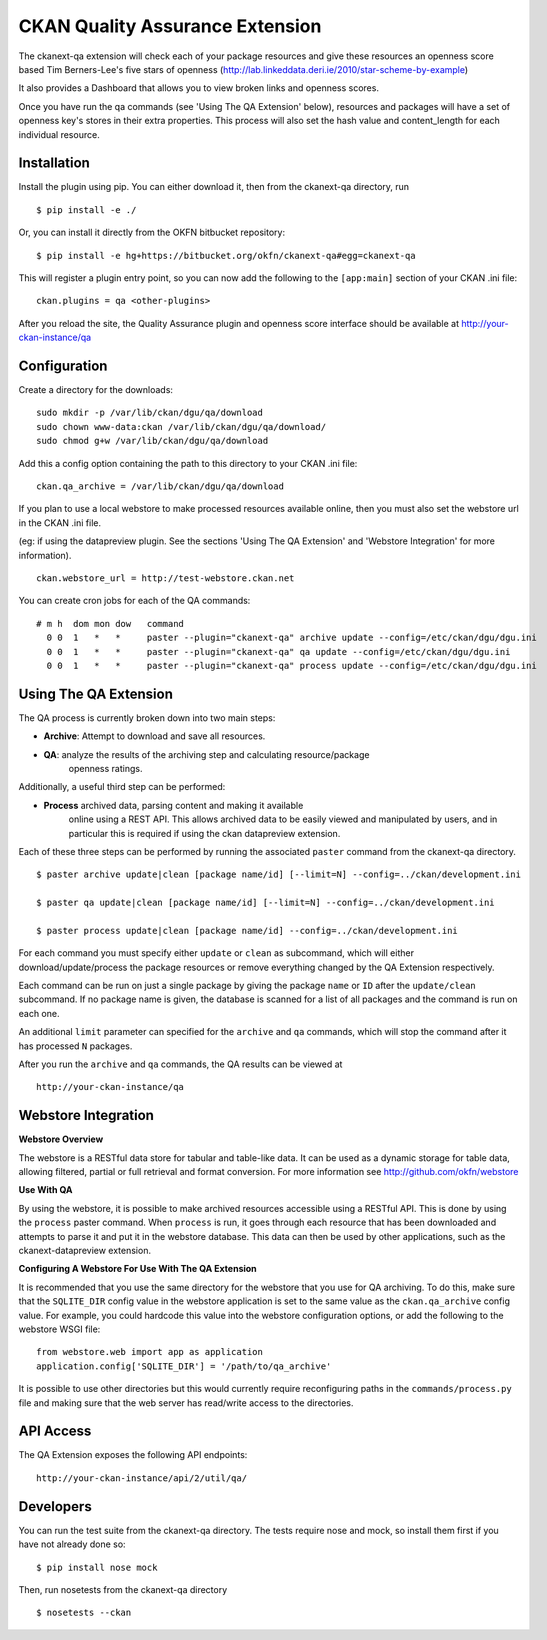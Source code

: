 CKAN Quality Assurance Extension
================================



The ckanext-qa extension will check each of your package resources and give
these resources an openness score based Tim Berners-Lee's five stars of openness
(http://lab.linkeddata.deri.ie/2010/star-scheme-by-example)

It also provides a Dashboard that allows you to view broken links and openness scores.

Once you have run the qa commands (see 'Using The QA Extension' below),
resources and packages will have a set of openness key's stores in their
extra properties. 
This process will also set the hash value and content_length for each 
individual resource.


Installation
------------

Install the plugin using pip. You can either download it, then
from the ckanext-qa directory, run

::

    $ pip install -e ./

Or, you can install it directly from the OKFN bitbucket repository:

::

    $ pip install -e hg+https://bitbucket.org/okfn/ckanext-qa#egg=ckanext-qa

This will register a plugin entry point, so you can now add the following 
to the ``[app:main]`` section of your CKAN .ini file:

::

    ckan.plugins = qa <other-plugins>

After you reload the site, the Quality Assurance plugin
and openness score interface should be available at http://your-ckan-instance/qa


Configuration
-------------

Create a directory for the downloads:

::

    sudo mkdir -p /var/lib/ckan/dgu/qa/download
    sudo chown www-data:ckan /var/lib/ckan/dgu/qa/download/
    sudo chmod g+w /var/lib/ckan/dgu/qa/download

Add this a config option containing the path to this directory to your CKAN .ini file:

::

    ckan.qa_archive = /var/lib/ckan/dgu/qa/download

If you plan to use a local webstore to make processed resources available online,
then you must also set the webstore url in the CKAN .ini file.

(eg: if using the datapreview plugin. See the sections 'Using The QA Extension'
and 'Webstore Integration' for more information).

::

    ckan.webstore_url = http://test-webstore.ckan.net

You can create cron jobs for each of the QA commands:

::

    # m h  dom mon dow   command
      0 0  1   *   *     paster --plugin="ckanext-qa" archive update --config=/etc/ckan/dgu/dgu.ini
      0 0  1   *   *     paster --plugin="ckanext-qa" qa update --config=/etc/ckan/dgu/dgu.ini
      0 0  1   *   *     paster --plugin="ckanext-qa" process update --config=/etc/ckan/dgu/dgu.ini


Using The QA Extension
----------------------

The QA process is currently broken down into two main steps:

* **Archive**: Attempt to download and save all resources.
* **QA**: analyze the results of the archiving step and calculating resource/package
   openness ratings.

Additionally, a useful third step can be performed:

* **Process** archived data, parsing content and making it available
   online using a REST API. This allows archived data to be easily viewed
   and manipulated by users, and in particular this is required
   if using the ckan datapreview extension.

Each of these three steps can be performed by running the associated ``paster`` command
from the ckanext-qa directory.

::

    $ paster archive update|clean [package name/id] [--limit=N] --config=../ckan/development.ini

    $ paster qa update|clean [package name/id] [--limit=N] --config=../ckan/development.ini

    $ paster process update|clean [package name/id] --config=../ckan/development.ini
    
For each command you must specify either ``update`` or ``clean`` as subcommand, which will either
download/update/process the package resources or remove everything changed by the QA Extension
respectively.

Each command can be run on just a single package by giving the package ``name`` or ``ID`` after the
``update/clean`` subcommand. If no package name is given, the database is scanned
for a list of all packages and the command is run on each one.

An additional ``limit`` parameter can specified for the ``archive`` and ``qa`` commands, which
will stop the command after it has processed ``N`` packages.

After you run the ``archive`` and ``qa`` commands, the QA results can be viewed
at 

::

    http://your-ckan-instance/qa


Webstore Integration
--------------------

**Webstore Overview**

The webstore is a RESTful data store for tabular and table-like data. 
It can be used as a dynamic storage for table data, allowing filtered, 
partial or full retrieval and format conversion.
For more information see http://github.com/okfn/webstore


**Use With QA**

By using the webstore, it is possible to make archived resources accessible
using a RESTful API. This is done by using the ``process`` paster command.
When ``process`` is run, it goes through each resource that has been downloaded
and attempts to parse it and put it in the webstore database.
This data can then be used by other applications, such as the ckanext-datapreview extension.

**Configuring A Webstore For Use With The QA Extension**

It is recommended that you use the same directory for the webstore that you
use for QA archiving.  To do this, make sure that the ``SQLITE_DIR`` config 
value in the webstore application is set to the same value as the 
``ckan.qa_archive`` config value. For example, you could hardcode this value into 
the webstore configuration options, or add the following to the webstore WSGI file:

::

    from webstore.web import app as application
    application.config['SQLITE_DIR'] = '/path/to/qa_archive'

It is possible to use other directories but this would
currently require reconfiguring paths in the ``commands/process.py`` file
and making sure that the web server has read/write access to the directories.


API Access
----------

The QA Extension exposes the following API endpoints:

::

    http://your-ckan-instance/api/2/util/qa/


Developers
----------

You can run the test suite from the ckanext-qa directory.
The tests require nose and mock, so install them first if you have not already
done so:

::

   $ pip install nose mock

Then, run nosetests from the ckanext-qa directory

::

   $ nosetests --ckan
